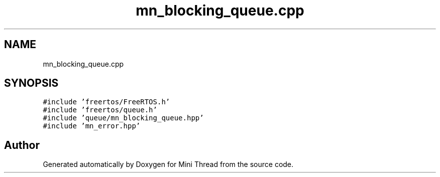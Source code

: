 .TH "mn_blocking_queue.cpp" 3 "Tue Sep 15 2020" "Version 1.6x" "Mini Thread" \" -*- nroff -*-
.ad l
.nh
.SH NAME
mn_blocking_queue.cpp
.SH SYNOPSIS
.br
.PP
\fC#include 'freertos/FreeRTOS\&.h'\fP
.br
\fC#include 'freertos/queue\&.h'\fP
.br
\fC#include 'queue/mn_blocking_queue\&.hpp'\fP
.br
\fC#include 'mn_error\&.hpp'\fP
.br

.SH "Author"
.PP 
Generated automatically by Doxygen for Mini Thread from the source code\&.
